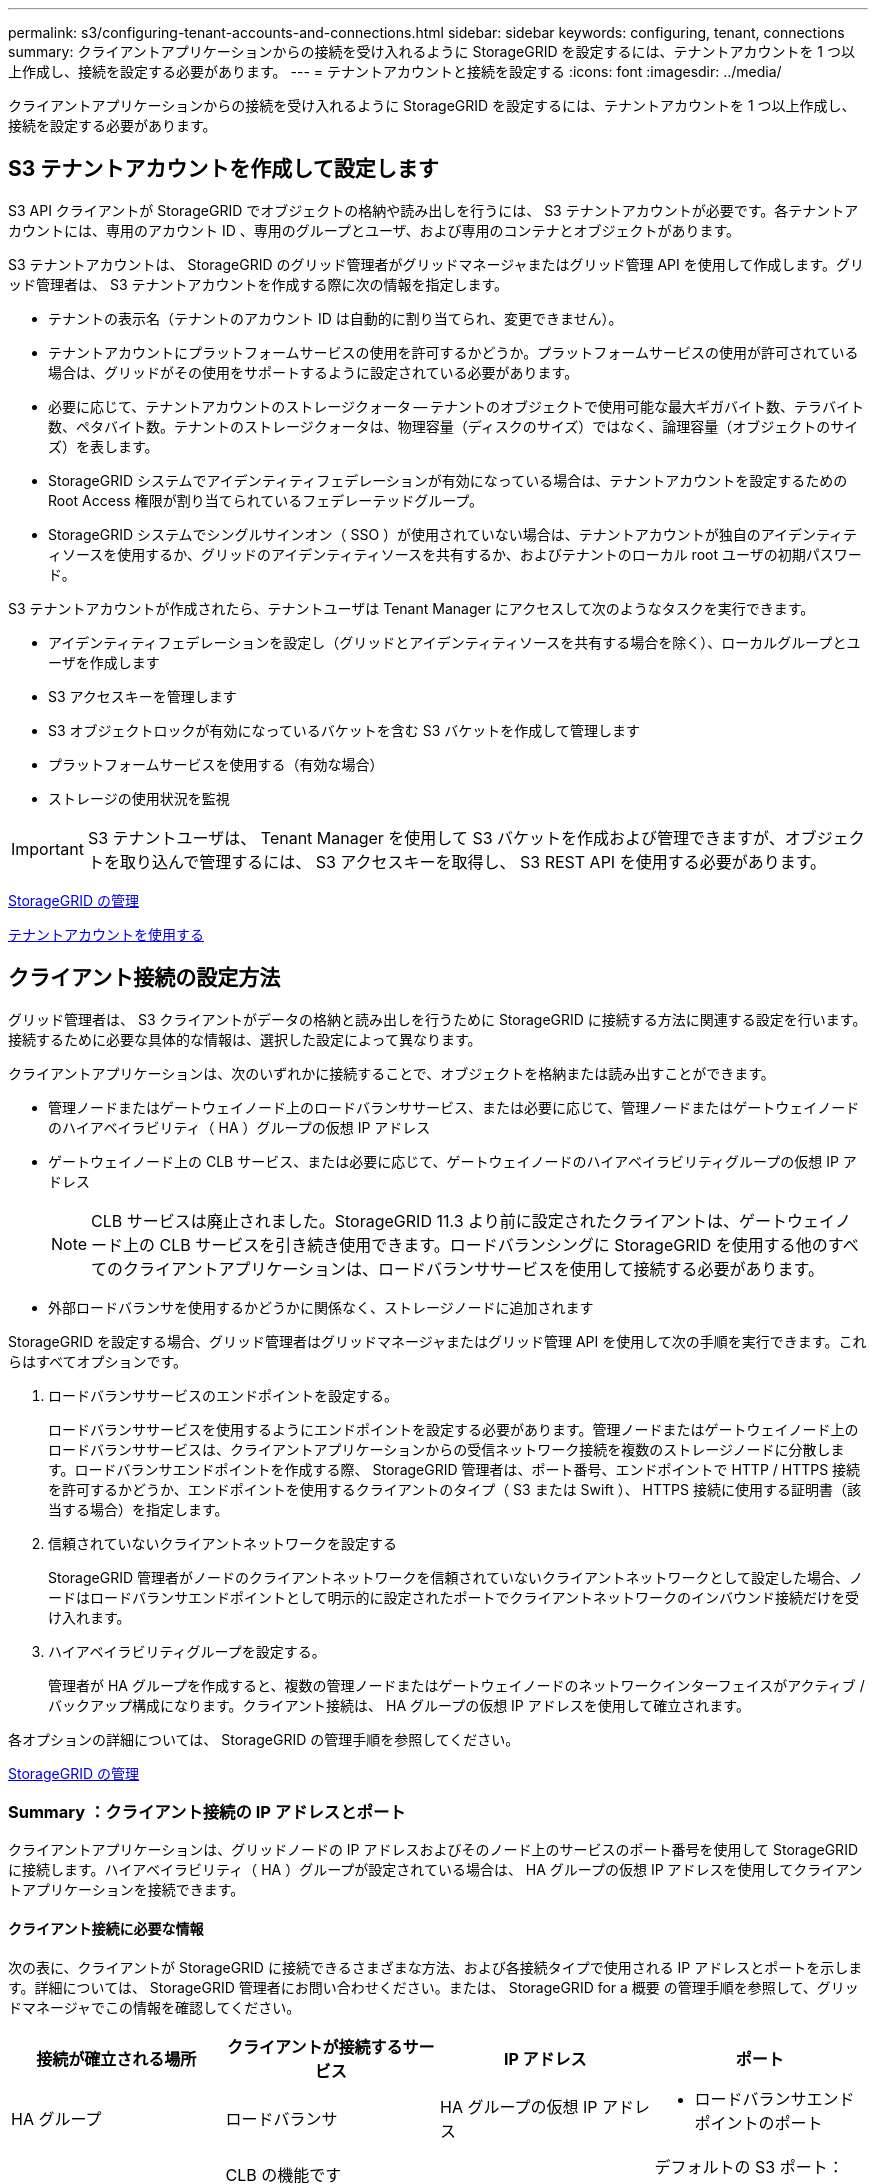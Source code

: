 ---
permalink: s3/configuring-tenant-accounts-and-connections.html 
sidebar: sidebar 
keywords: configuring, tenant, connections 
summary: クライアントアプリケーションからの接続を受け入れるように StorageGRID を設定するには、テナントアカウントを 1 つ以上作成し、接続を設定する必要があります。 
---
= テナントアカウントと接続を設定する
:icons: font
:imagesdir: ../media/


[role="lead"]
クライアントアプリケーションからの接続を受け入れるように StorageGRID を設定するには、テナントアカウントを 1 つ以上作成し、接続を設定する必要があります。



== S3 テナントアカウントを作成して設定します

S3 API クライアントが StorageGRID でオブジェクトの格納や読み出しを行うには、 S3 テナントアカウントが必要です。各テナントアカウントには、専用のアカウント ID 、専用のグループとユーザ、および専用のコンテナとオブジェクトがあります。

S3 テナントアカウントは、 StorageGRID のグリッド管理者がグリッドマネージャまたはグリッド管理 API を使用して作成します。グリッド管理者は、 S3 テナントアカウントを作成する際に次の情報を指定します。

* テナントの表示名（テナントのアカウント ID は自動的に割り当てられ、変更できません）。
* テナントアカウントにプラットフォームサービスの使用を許可するかどうか。プラットフォームサービスの使用が許可されている場合は、グリッドがその使用をサポートするように設定されている必要があります。
* 必要に応じて、テナントアカウントのストレージクォータ -- テナントのオブジェクトで使用可能な最大ギガバイト数、テラバイト数、ペタバイト数。テナントのストレージクォータは、物理容量（ディスクのサイズ）ではなく、論理容量（オブジェクトのサイズ）を表します。
* StorageGRID システムでアイデンティティフェデレーションが有効になっている場合は、テナントアカウントを設定するための Root Access 権限が割り当てられているフェデレーテッドグループ。
* StorageGRID システムでシングルサインオン（ SSO ）が使用されていない場合は、テナントアカウントが独自のアイデンティティソースを使用するか、グリッドのアイデンティティソースを共有するか、およびテナントのローカル root ユーザの初期パスワード。


S3 テナントアカウントが作成されたら、テナントユーザは Tenant Manager にアクセスして次のようなタスクを実行できます。

* アイデンティティフェデレーションを設定し（グリッドとアイデンティティソースを共有する場合を除く）、ローカルグループとユーザを作成します
* S3 アクセスキーを管理します
* S3 オブジェクトロックが有効になっているバケットを含む S3 バケットを作成して管理します
* プラットフォームサービスを使用する（有効な場合）
* ストレージの使用状況を監視



IMPORTANT: S3 テナントユーザは、 Tenant Manager を使用して S3 バケットを作成および管理できますが、オブジェクトを取り込んで管理するには、 S3 アクセスキーを取得し、 S3 REST API を使用する必要があります。

xref:../admin/index.adoc[StorageGRID の管理]

xref:../tenant/index.adoc[テナントアカウントを使用する]



== クライアント接続の設定方法

グリッド管理者は、 S3 クライアントがデータの格納と読み出しを行うために StorageGRID に接続する方法に関連する設定を行います。接続するために必要な具体的な情報は、選択した設定によって異なります。

クライアントアプリケーションは、次のいずれかに接続することで、オブジェクトを格納または読み出すことができます。

* 管理ノードまたはゲートウェイノード上のロードバランササービス、または必要に応じて、管理ノードまたはゲートウェイノードのハイアベイラビリティ（ HA ）グループの仮想 IP アドレス
* ゲートウェイノード上の CLB サービス、または必要に応じて、ゲートウェイノードのハイアベイラビリティグループの仮想 IP アドレス
+

NOTE: CLB サービスは廃止されました。StorageGRID 11.3 より前に設定されたクライアントは、ゲートウェイノード上の CLB サービスを引き続き使用できます。ロードバランシングに StorageGRID を使用する他のすべてのクライアントアプリケーションは、ロードバランササービスを使用して接続する必要があります。

* 外部ロードバランサを使用するかどうかに関係なく、ストレージノードに追加されます


StorageGRID を設定する場合、グリッド管理者はグリッドマネージャまたはグリッド管理 API を使用して次の手順を実行できます。これらはすべてオプションです。

. ロードバランササービスのエンドポイントを設定する。
+
ロードバランササービスを使用するようにエンドポイントを設定する必要があります。管理ノードまたはゲートウェイノード上のロードバランササービスは、クライアントアプリケーションからの受信ネットワーク接続を複数のストレージノードに分散します。ロードバランサエンドポイントを作成する際、 StorageGRID 管理者は、ポート番号、エンドポイントで HTTP / HTTPS 接続を許可するかどうか、エンドポイントを使用するクライアントのタイプ（ S3 または Swift ）、 HTTPS 接続に使用する証明書（該当する場合）を指定します。

. 信頼されていないクライアントネットワークを設定する
+
StorageGRID 管理者がノードのクライアントネットワークを信頼されていないクライアントネットワークとして設定した場合、ノードはロードバランサエンドポイントとして明示的に設定されたポートでクライアントネットワークのインバウンド接続だけを受け入れます。

. ハイアベイラビリティグループを設定する。
+
管理者が HA グループを作成すると、複数の管理ノードまたはゲートウェイノードのネットワークインターフェイスがアクティブ / バックアップ構成になります。クライアント接続は、 HA グループの仮想 IP アドレスを使用して確立されます。



各オプションの詳細については、 StorageGRID の管理手順を参照してください。

xref:../admin/index.adoc[StorageGRID の管理]



=== Summary ：クライアント接続の IP アドレスとポート

クライアントアプリケーションは、グリッドノードの IP アドレスおよびそのノード上のサービスのポート番号を使用して StorageGRID に接続します。ハイアベイラビリティ（ HA ）グループが設定されている場合は、 HA グループの仮想 IP アドレスを使用してクライアントアプリケーションを接続できます。



==== クライアント接続に必要な情報

次の表に、クライアントが StorageGRID に接続できるさまざまな方法、および各接続タイプで使用される IP アドレスとポートを示します。詳細については、 StorageGRID 管理者にお問い合わせください。または、 StorageGRID for a 概要 の管理手順を参照して、グリッドマネージャでこの情報を確認してください。

|===
| 接続が確立される場所 | クライアントが接続するサービス | IP アドレス | ポート 


 a| 
HA グループ
 a| 
ロードバランサ
 a| 
HA グループの仮想 IP アドレス
 a| 
* ロードバランサエンドポイントのポート




 a| 
HA グループ
 a| 
CLB の機能です

** 注： ** CLB サービスは廃止されました。
 a| 
HA グループの仮想 IP アドレス
 a| 
デフォルトの S3 ポート：

* HTTPS ： 8082
* HTTP ： 8084




 a| 
管理ノード
 a| 
ロードバランサ
 a| 
管理ノードの IP アドレス
 a| 
* ロードバランサエンドポイントのポート




 a| 
ゲートウェイノード
 a| 
ロードバランサ
 a| 
ゲートウェイノードの IP アドレス
 a| 
* ロードバランサエンドポイントのポート




 a| 
ゲートウェイノード
 a| 
CLB の機能です

** 注： ** CLB サービスは廃止されました。
 a| 
ゲートウェイノードの IP アドレス

** 注： ** CLB および LDR の HTTP ポートはデフォルトでは有効になっていません。
 a| 
デフォルトの S3 ポート：

* HTTPS ： 8082
* HTTP ： 8084




 a| 
ストレージノード
 a| 
LDR
 a| 
ストレージノードの IP アドレス
 a| 
デフォルトの S3 ポート：

* HTTPS ： 18082
* HTTP ： 18084


|===


==== 例

ゲートウェイノードの HA グループのロードバランサエンドポイントに S3 クライアントを接続するには、次のように構造化された URL を使用します。

* https://_VIP-of-HA-group_:_LB-endpoint-port_`


たとえば、 HA グループの仮想 IP アドレスが 192.0.2.5 で S3 ロードバランサエンドポイントのポート番号が 10443 の場合、 S3 クライアントは次の URL を使用して StorageGRID に接続できます。

* https://192.0.2.5:10443`


クライアントが StorageGRID への接続に使用する IP アドレスに DNS 名を設定できます。ローカルネットワーク管理者にお問い合わせください。

xref:../admin/index.adoc[StorageGRID の管理]



=== HTTPS 接続または HTTP 接続を使用するかどうかを決定します

ロードバランサエンドポイントを使用してクライアント接続を行う場合は、そのエンドポイントに指定されているプロトコル（ HTTP または HTTPS ）を使用して接続を確立する必要があります。ストレージノードへのクライアント接続またはゲートウェイノード上の CLB サービスへのクライアント接続に HTTP を使用する場合は、 HTTP の使用を有効にする必要があります。

デフォルトでは、クライアントアプリケーションがストレージノードまたはゲートウェイノード上の CLB サービスに接続する場合、クライアントアプリケーションはすべての接続に暗号化された HTTPS を使用する必要があります。必要に応じて、 Grid Manager で * Enable HTTP Connection * grid オプションを選択して、セキュアでない HTTP 接続を有効にすることができます。たとえば、非本番環境でストレージノードへの接続をテストする際に、クライアントアプリケーションで HTTP を使用できます。


IMPORTANT: 要求が暗号化されずに送信されるため、本番環境のグリッドで HTTP を有効にする場合は注意してください。


NOTE: CLB サービスは廃止されました。

[Enable HTTP Connection*] オプションが選択されている場合、クライアントは HTTPS とは異なるポートを HTTP に使用する必要があります。StorageGRID の管理手順を参照してください。

xref:../admin/index.adoc[StorageGRID の管理]

xref:benefits-of-active-idle-and-concurrent-http-connections.adoc[アクティブ、アイドル、および同時 HTTP 接続のメリット]



== S3 要求のエンドポイントのドメイン名

クライアント要求に S3 ドメイン名を使用できるようにするには、 S3 パス形式と S3 仮想ホスト形式の要求で S3 ドメイン名を使用する接続を受け入れるように StorageGRID 管理者がシステムを設定する必要があります。

S3 仮想ホスト形式の要求を使用できるようにするには、グリッド管理者が次のタスクを実行する必要があります。

* Grid Manager を使用して、 S3 エンドポイントのドメイン名を StorageGRID システムに追加します。
* クライアントが StorageGRID への HTTPS 接続に使用する証明書が、クライアントが必要とするすべてのドメイン名に対して署名されていることを確認します。
+
たとえば、エンドポイントが「 s3.company.com` 」の場合、グリッド管理者は、 HTTPS 接続に使用される証明書に「 s3.company.com` エンドポイント」とエンドポイントのワイルドカード Subject Alternative Name （ SAN ）：「 * .s3.company.com` 」が含まれていることを確認する必要があります。

* クライアントが使用する DNS サーバを設定して、必要なワイルドカードレコードを含め、エンドポイントのドメイン名と一致する DNS レコードを含めます。


クライアントがロードバランササービスを使用して接続する場合、グリッド管理者は、クライアントが使用するロードバランサエンドポイントの証明書を設定します。


NOTE: 各ロードバランサエンドポイントには独自の証明書があり、異なるエンドポイントドメイン名を認識するように各エンドポイントを設定できます。

クライアントがストレージノードに接続する場合、またはゲートウェイノード上の CLB サービスに接続する場合、グリッド管理者は、グリッドに使用される単一のカスタムサーバ証明書を設定します。


NOTE: CLB サービスは廃止されました。

詳細については、 StorageGRID の管理手順を参照してください。

これらの手順が完了したら ' 仮想ホスト形式の要求 (`bucket.s3.company.com` など ) を使用できます

xref:../admin/index.adoc[StorageGRID の管理]

xref:configuring-security-for-rest-api.adoc[REST API のセキュリティを設定する]



== S3 REST API の設定をテストします

Amazon Web Services コマンドラインインターフェイス（ AWS CLI ）を使用してシステムへの接続をテストし、システムに対するオブジェクトの読み取りと書き込みが可能であることを確認できます。

.必要なもの
* AWS CLI をからダウンロードしてインストールしておきます https://aws.amazon.com/cli["aws.amazon.com/cli"^]。
* StorageGRID システムで S3 テナントアカウントを作成しておきます。


.手順
. Amazon Web Services の設定で、 StorageGRID システムで作成したアカウントを使用するように設定します。
+
.. 構成モードを「 aws configure 」に切り替えます
.. 作成したアカウントの AWS アクセスキー ID を入力します。
.. 作成したアカウントの AWS シークレットアクセスキーを入力します。
.. 使用するデフォルトのリージョン（ us-east-1 など）を入力します。
.. 使用するデフォルトの出力形式を入力するか、 * Enter * キーを押して JSON を選択します。


. バケットを作成する。
+
[listing]
----
aws s3api --endpoint-url https://10.96.101.17:10443
--no-verify-ssl create-bucket --bucket testbucket
----
+
バケットの作成が完了すると、次の例のようにバケットの場所が返されます。



[listing]
----
"Location": "/testbucket"
----
. オブジェクトをアップロードします。
+
[listing]
----
aws s3api --endpoint-url https://10.96.101.17:10443 --no-verify-ssl
put-object --bucket testbucket --key s3.pdf --body C:\s3-test\upload\s3.pdf
----
+
オブジェクトのアップロードが完了すると、オブジェクトデータのハッシュである Etag が返されます。

. バケットの内容をリストして、オブジェクトがアップロードされたことを確認します。
+
[listing]
----
aws s3api --endpoint-url https://10.96.101.17:10443 --no-verify-ssl
list-objects --bucket testbucket
----
. オブジェクトを削除します。
+
[listing]
----
aws s3api --endpoint-url https://10.96.101.17:10443 --no-verify-ssl
delete-object --bucket testbucket --key s3.pdf
----
. バケットを削除します。
+
[listing]
----
aws s3api --endpoint-url https://10.96.101.17:10443 --no-verify-ssl
delete-bucket --bucket testbucket
----

